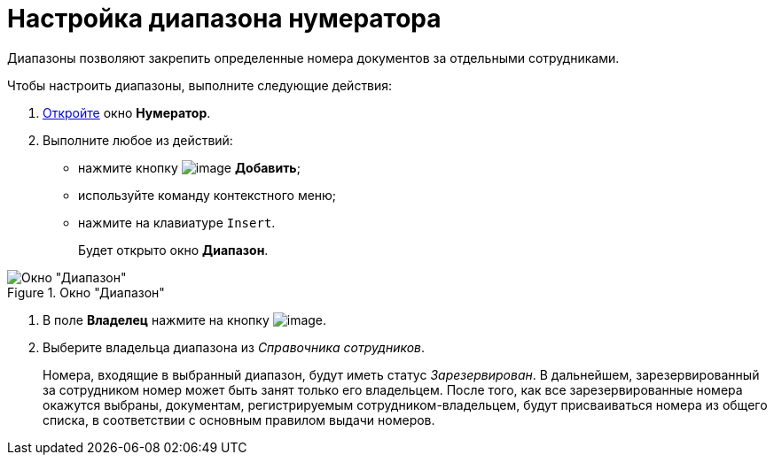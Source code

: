 = Настройка диапазона нумератора

Диапазоны позволяют закрепить определенные номера документов за отдельными сотрудниками.

Чтобы настроить диапазоны, выполните следующие действия:

. xref:num_Numerator_edit.adoc[Откройте] окно *Нумератор*.
. Выполните любое из действий:
* нажмите кнопку image:buttons/num_add_green_plus.png[image] *Добавить*;
* используйте команду контекстного меню;
* нажмите на клавиатуре `Insert`.
+
Будет открыто окно *Диапазон*.

.Окно "Диапазон"
image::num_Range.png[Окно "Диапазон"]
. В поле *Владелец* нажмите на кнопку image:buttons/num_threedots.png[image].
. Выберите владельца диапазона из _Справочника сотрудников_.
+
Номера, входящие в выбранный диапазон, будут иметь статус _Зарезервирован_. В дальнейшем, зарезервированный за сотрудником номер может быть занят только его владельцем. После того, как все зарезервированные номера окажутся выбраны, документам, регистрируемым сотрудником-владельцем, будут присваиваться номера из общего списка, в соответствии с основным правилом выдачи номеров.
